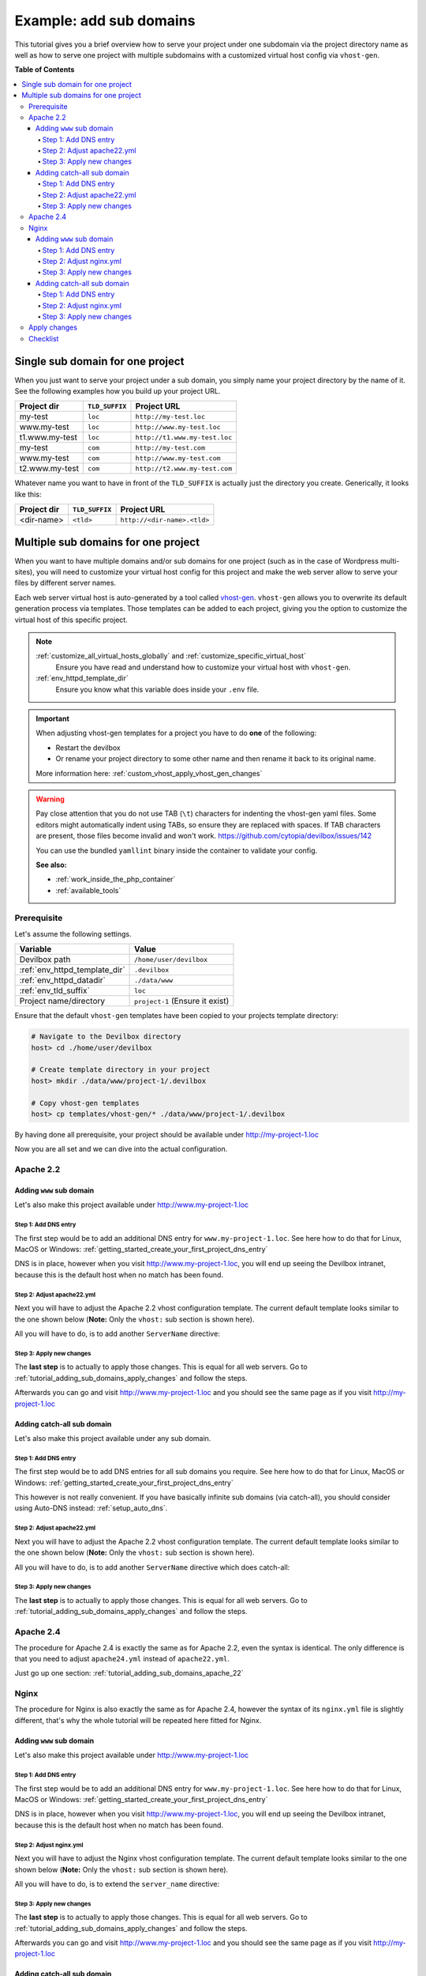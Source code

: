 .. _example_add_sub_domains:

************************
Example: add sub domains
************************

This tutorial gives you a brief overview how to serve your project under one subdomain via
the project directory name as well as how to serve one project with multiple subdomains with
a customized virtual host config via ``vhost-gen``.


**Table of Contents**

.. contents:: :local:


Single sub domain for one project
=================================

When you just want to serve your project under a sub domain, you simply name your project directory
by the name of it. See the following examples how you build up your project URL.

+----------------+----------------+-------------------------------+
| Project dir    | ``TLD_SUFFIX`` | Project URL                   |
+================+================+===============================+
| my-test        | ``loc``        | ``http://my-test.loc``        |
+----------------+----------------+-------------------------------+
| www.my-test    | ``loc``        | ``http://www.my-test.loc``    |
+----------------+----------------+-------------------------------+
| t1.www.my-test | ``loc``        | ``http://t1.www.my-test.loc`` |
+----------------+----------------+-------------------------------+
| my-test        | ``com``        | ``http://my-test.com``        |
+----------------+----------------+-------------------------------+
| www.my-test    | ``com``        | ``http://www.my-test.com``    |
+----------------+----------------+-------------------------------+
| t2.www.my-test | ``com``        | ``http://t2.www.my-test.com`` |
+----------------+----------------+-------------------------------+

Whatever name you want to have in front of the ``TLD_SUFFIX`` is actually just the directory you
create. Generically, it looks like this:

+----------------+----------------+-------------------------------+
| Project dir    | ``TLD_SUFFIX`` | Project URL                   |
+================+================+===============================+
| <dir-name>     | ``<tld>``      | ``http://<dir-name>.<tld>``   |
+----------------+----------------+-------------------------------+


Multiple sub domains for one project
====================================

When you want to have multiple domains and/or sub domains for one project (such as in the
case of Wordpress multi-sites), you will need to customize your virtual host config for this
project and make the web server allow to serve your files by different server names.

Each web server virtual host is auto-generated by a tool called
`vhost-gen <https://github.com/devilbox/vhost-gen>`_. ``vhost-gen`` allows you to overwrite its
default generation process via templates. Those templates can be added to each project, giving
you the option to customize the virtual host of this specific project.

.. note::
   :ref:`customize_all_virtual_hosts_globally` and :ref:`customize_specific_virtual_host`
     Ensure you have read and understand how to customize your virtual host with ``vhost-gen``.
   :ref:`env_httpd_template_dir`
     Ensure you know what this variable does inside your ``.env`` file.

.. important::
   When adjusting vhost-gen templates for a project you have to do **one** of the following:

   * Restart the devilbox
   * Or rename your project directory to some other name and then rename it back to its original name.

   More information here: :ref:`custom_vhost_apply_vhost_gen_changes`

.. warning::
   Pay close attention that you do not use TAB (``\t``) characters for indenting the vhost-gen
   yaml files. Some editors might automatically indent using TABs, so ensure they are replaced
   with spaces. If TAB characters are present, those files become invalid and won't work.
   https://github.com/cytopia/devilbox/issues/142

   You can use the bundled ``yamllint`` binary inside the container to validate your config.

   **See also:**

   * :ref:`work_inside_the_php_container`
   * :ref:`available_tools`


Prerequisite
------------

Let's assume the following settings.

+-------------------------------+--------------------------------------+
| Variable                      | Value                                |
+===============================+======================================+
| Devilbox path                 | ``/home/user/devilbox``              |
+-------------------------------+--------------------------------------+
| :ref:`env_httpd_template_dir` | ``.devilbox``                        |
+-------------------------------+--------------------------------------+
| :ref:`env_httpd_datadir`      | ``./data/www``                       |
+-------------------------------+--------------------------------------+
| :ref:`env_tld_suffix`         | ``loc``                              |
+-------------------------------+--------------------------------------+
| Project name/directory        | ``project-1`` (Ensure it exist)      |
+-------------------------------+--------------------------------------+

Ensure that the default ``vhost-gen`` templates have been copied to your projects template directory:

.. code-block:: bash

   # Navigate to the Devilbox directory
   host> cd ./home/user/devilbox

   # Create template directory in your project
   host> mkdir ./data/www/project-1/.devilbox

   # Copy vhost-gen templates
   host> cp templates/vhost-gen/* ./data/www/project-1/.devilbox

By having done all prerequisite, your project should be available under http://my-project-1.loc

Now you are all set and we can dive into the actual configuration.


.. _tutorial_adding_sub_domains_apache_22:

Apache 2.2
----------

Adding ``www`` sub domain
^^^^^^^^^^^^^^^^^^^^^^^^^

Let's also make this project available under http://www.my-project-1.loc

Step 1: Add DNS entry
"""""""""""""""""""""

The first step would be to add an additional DNS entry for ``www.my-project-1.loc``.
See here how to do that for Linux, MacOS or Windows:
:ref:`getting_started_create_your_first_project_dns_entry`

DNS is in place, however when you visit http://www.my-project-1.loc, you will end up seeing the
Devilbox intranet, because this is the default host when no match has been found.

Step 2: Adjust apache22.yml
"""""""""""""""""""""""""""

Next you will have to adjust the Apache 2.2 vhost configuration template. The current default
template looks similar to the one shown below (**Note:** Only the ``vhost:`` sub section is shown
here).

.. code-block:: yaml
   :caption: /home/user/devilbox/data/www/project-1/.devilbox/apache22.yml
   :emphasize-lines: 3

   vhost: |
     <VirtualHost __DEFAULT_VHOST__:__PORT__>
         ServerName   __VHOST_NAME__

         CustomLog  "__ACCESS_LOG__" combined
         ErrorLog   "__ERROR_LOG__"

     __VHOST_DOCROOT__
     __VHOST_RPROXY__
     __PHP_FPM__
     __ALIASES__
     __DENIES__
     __SERVER_STATUS__
         # Custom directives
     __CUSTOM__
     </VirtualHost>

All you will have to do, is to add another ``ServerName`` directive:

.. code-block:: yaml
   :caption: /home/user/devilbox/data/www/project-1/.devilbox/apache22.yml
   :emphasize-lines: 3,4

   vhost: |
     <VirtualHost __DEFAULT_VHOST__:__PORT__>
         ServerName   __VHOST_NAME__
         ServerName   www.__VHOST_NAME__

         CustomLog  "__ACCESS_LOG__" combined
         ErrorLog   "__ERROR_LOG__"

     __VHOST_DOCROOT__
     __VHOST_RPROXY__
     __PHP_FPM__
     __ALIASES__
     __DENIES__
     __SERVER_STATUS__
         # Custom directives
     __CUSTOM__
     </VirtualHost>

Step 3: Apply new changes
"""""""""""""""""""""""""

The **last step** is to actually to apply those changes. This is equal for all web servers.
Go to :ref:`tutorial_adding_sub_domains_apply_changes` and follow the steps.

Afterwards you can go and visit http://www.my-project-1.loc and you should see the same page as if you
visit http://my-project-1.loc


Adding catch-all sub domain
^^^^^^^^^^^^^^^^^^^^^^^^^^^

Let's also make this project available under any sub domain.

Step 1: Add DNS entry
"""""""""""""""""""""

The first step would be to add DNS entries for all sub domains you require.
See here how to do that for Linux, MacOS or Windows:
:ref:`getting_started_create_your_first_project_dns_entry`

This however is not really convenient. If you have basically infinite sub domains (via catch-all),
you should consider using Auto-DNS instead: :ref:`setup_auto_dns`.

Step 2: Adjust apache22.yml
"""""""""""""""""""""""""""

Next you will have to adjust the Apache 2.2 vhost configuration template. The current default
template looks similar to the one shown below (**Note:** Only the ``vhost:`` sub section is shown
here).

.. code-block:: yaml
   :caption: /home/user/devilbox/data/www/project-1/.devilbox/apache22.yml
   :emphasize-lines: 3

   vhost: |
     <VirtualHost __DEFAULT_VHOST__:__PORT__>
         ServerName   __VHOST_NAME__

         CustomLog  "__ACCESS_LOG__" combined
         ErrorLog   "__ERROR_LOG__"

     __VHOST_DOCROOT__
     __VHOST_RPROXY__
     __PHP_FPM__
     __ALIASES__
     __DENIES__
     __SERVER_STATUS__
         # Custom directives
     __CUSTOM__
     </VirtualHost>

All you will have to do, is to add another ``ServerName`` directive which does catch-all:

.. code-block:: yaml
   :caption: /home/user/devilbox/data/www/project-1/.devilbox/apache22.yml
   :emphasize-lines: 3,4

   vhost: |
     <VirtualHost __DEFAULT_VHOST__:__PORT__>
         ServerName   __VHOST_NAME__
         ServerName   *.__VHOST_NAME__

         CustomLog  "__ACCESS_LOG__" combined
         ErrorLog   "__ERROR_LOG__"

     __VHOST_DOCROOT__
     __VHOST_RPROXY__
     __PHP_FPM__
     __ALIASES__
     __DENIES__
     __SERVER_STATUS__
         # Custom directives
     __CUSTOM__
     </VirtualHost>

Step 3: Apply new changes
"""""""""""""""""""""""""

The **last step** is to actually to apply those changes. This is equal for all web servers.
Go to :ref:`tutorial_adding_sub_domains_apply_changes` and follow the steps.


Apache 2.4
----------

The procedure for Apache 2.4 is exactly the same as for Apache 2.2, even the syntax is identical.
The only difference is that you need to adjust ``apache24.yml`` instead of ``apache22.yml``.

Just go up one section: :ref:`tutorial_adding_sub_domains_apache_22`


Nginx
-----

The procedure for Nginx is also exactly the same as for Apache 2.4, however the syntax of its
``nginx.yml`` file is slightly different, that's why the whole tutorial will be repeated here
fitted for Nginx.


Adding ``www`` sub domain
^^^^^^^^^^^^^^^^^^^^^^^^^

Let's also make this project available under http://www.my-project-1.loc

Step 1: Add DNS entry
"""""""""""""""""""""

The first step would be to add an additional DNS entry for ``www.my-project-1.loc``.
See here how to do that for Linux, MacOS or Windows:
:ref:`getting_started_create_your_first_project_dns_entry`

DNS is in place, however when you visit http://www.my-project-1.loc, you will end up seeing the
Devilbox intranet, because this is the default host when no match has been found.

Step 2: Adjust nginx.yml
"""""""""""""""""""""""""""

Next you will have to adjust the Nginx vhost configuration template. The current default
template looks similar to the one shown below (**Note:** Only the ``vhost:`` sub section is shown
here).

.. code-block:: yaml
   :caption: /home/user/devilbox/data/www/project-1/.devilbox/nginx.yml
   :emphasize-lines: 4

   vhost: |
     server {
         listen       __PORT____DEFAULT_VHOST__;
         server_name  __VHOST_NAME__;

         access_log   "__ACCESS_LOG__" combined;
         error_log    "__ERROR_LOG__" warn;

     __VHOST_DOCROOT__
     __VHOST_RPROXY__
     __PHP_FPM__
     __ALIASES__
     __DENIES__
     __SERVER_STATUS__
         # Custom directives
     __CUSTOM__
     }

All you will have to do, is to extend the ``server_name`` directive:

.. code-block:: yaml
   :caption: /home/user/devilbox/data/www/project-1/.devilbox/nginx.yml
   :emphasize-lines: 4

   vhost: |
     server {
         listen       __PORT____DEFAULT_VHOST__;
         server_name  __VHOST_NAME__ www.__VHOST_NAME__;

         access_log   "__ACCESS_LOG__" combined;
         error_log    "__ERROR_LOG__" warn;

     __VHOST_DOCROOT__
     __VHOST_RPROXY__
     __PHP_FPM__
     __ALIASES__
     __DENIES__
     __SERVER_STATUS__
         # Custom directives
     __CUSTOM__
     }


Step 3: Apply new changes
"""""""""""""""""""""""""

The **last step** is to actually to apply those changes. This is equal for all web servers.
Go to :ref:`tutorial_adding_sub_domains_apply_changes` and follow the steps.

Afterwards you can go and visit http://www.my-project-1.loc and you should see the same page as if you
visit http://my-project-1.loc


Adding catch-all sub domain
^^^^^^^^^^^^^^^^^^^^^^^^^^^

Let's also make this project available under any sub domain.

Step 1: Add DNS entry
"""""""""""""""""""""

The first step would be to add DNS entries for all sub domains you require.
See here how to do that for Linux, MacOS or Windows:
:ref:`getting_started_create_your_first_project_dns_entry`

This however is not really convenient. If you have basically infinite sub domains (via catch-all),
you should consider using Auto-DNS instead: :ref:`setup_auto_dns`.


Step 2: Adjust nginx.yml
"""""""""""""""""""""""""""

Next you will have to adjust the Nginx vhost configuration template. The current default
template looks similar to the one shown below (**Note:** Only the ``vhost:`` sub section is shown
here).

.. code-block:: yaml
   :caption: /home/user/devilbox/data/www/project-1/.devilbox/nginx.yml
   :emphasize-lines: 4

   vhost: |
     server {
         listen       __PORT____DEFAULT_VHOST__;
         server_name  __VHOST_NAME__;

         access_log   "__ACCESS_LOG__" combined;
         error_log    "__ERROR_LOG__" warn;

     __VHOST_DOCROOT__
     __VHOST_RPROXY__
     __PHP_FPM__
     __ALIASES__
     __DENIES__
     __SERVER_STATUS__
         # Custom directives
     __CUSTOM__
     }

All you will have to do, is to extend the ``server_name`` directive with a catch-all:

.. code-block:: yaml
   :caption: /home/user/devilbox/data/www/project-1/.devilbox/nginx.yml
   :emphasize-lines: 4

   vhost: |
     server {
         listen       __PORT____DEFAULT_VHOST__;
         server_name  __VHOST_NAME__ *.__VHOST_NAME__;

         access_log   "__ACCESS_LOG__" combined;
         error_log    "__ERROR_LOG__" warn;

     __VHOST_DOCROOT__
     __VHOST_RPROXY__
     __PHP_FPM__
     __ALIASES__
     __DENIES__
     __SERVER_STATUS__
         # Custom directives
     __CUSTOM__
     }

Step 3: Apply new changes
"""""""""""""""""""""""""

The **last step** is to actually to apply those changes. This is equal for all web servers.
Go to :ref:`tutorial_adding_sub_domains_apply_changes` and follow the steps.


.. _tutorial_adding_sub_domains_apply_changes:

Apply changes
-------------

After having edited your vhost-gen template files, you still need to apply these changes.
This can be achieved in two ways:

1. Restart the Devilbox
2. Rename your project directory back and forth

Let's cover the second step

.. code-block:: bash

   # Navigate to the data directory
   host> /home/user/devilbox/data/www

   # Rename your project to something else
   host> mv project-1 project-1.tmp

   # Rename your project to its original name
   host> mv project-1.tmp project-1

If you want to understand what is going on right now, check the docker logs for the web server.

.. code-block:: bash

   # Navigate to the devilbox directory
   host> /home/user/devilbox

   # Check docker logs
   host> docker-compose logs httpd

   httpd_1  | vhostgen: [2018-03-18 11:46:52] Adding: project-1.tmp.loc
   httpd_1  | watcherd: [2018-03-18 11:46:52] [OK]  ADD: succeeded: /shared/httpd/project-1.tmp
   httpd_1  | watcherd: [2018-03-18 11:46:52] [OK]  DEL: succeeded: /shared/httpd/project-1
   httpd_1  | watcherd: [2018-03-18 11:46:52] [OK]  TRIGGER succeeded: /usr/local/apache2/bin/httpd -k restart

   httpd_1  | vhostgen: [2018-03-18 11:46:52] Adding: project-1loc
   httpd_1  | watcherd: [2018-03-18 11:46:52] [OK]  ADD: succeeded: /shared/httpd/project-1
   httpd_1  | watcherd: [2018-03-18 11:46:52] [OK]  DEL: succeeded: /shared/httpd/project-1.tmp
   httpd_1  | watcherd: [2018-03-18 11:46:52] [OK]  TRIGGER succeeded: /usr/local/apache2/bin/httpd -k restart

**What happened?**

The directory changes have been noticed and a new virtual host has been created. This time however
your new vhost-gen template has been read and the changes have applied.


Checklist
---------

1. Template files are copied from ``templates/vhost-gen/*`` to your project template dir (as
   specified in ``.env`` via ``HTTPD_TEMPLATE_DIR``)
2. Ensure the vhost-gen yaml files are valid (No tab characters)
3. When templates are edited, the Devilbox is either restarted or the project directory is renamed
   to something else and then renamed back to its original name
